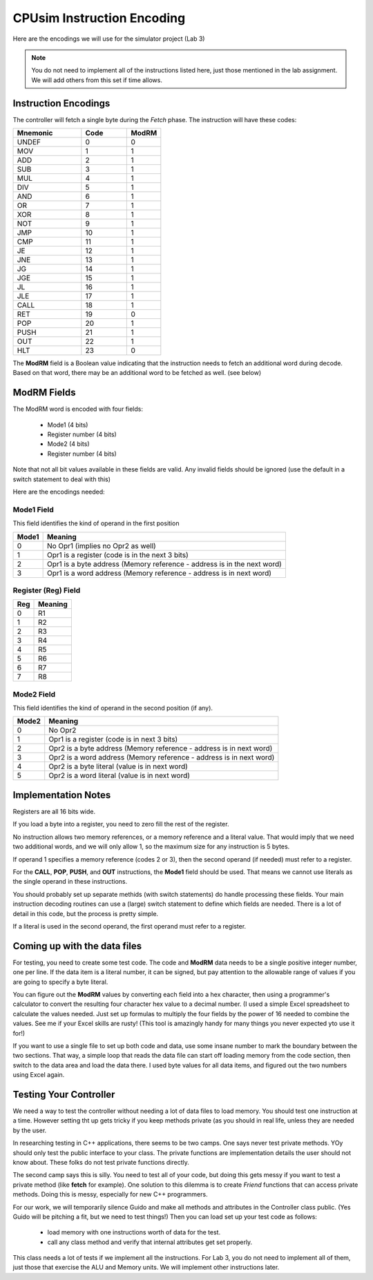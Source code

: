 CPUsim Instruction Encoding
###########################

Here are the encodings we will use for the simulator project (Lab 3)

..  note::

    You do not need to implement all of the instructions listed here, just
    those mentioned in the lab assignment. We will add others from this set if
    time allows.

Instruction Encodings
*********************

The controller will fetch a single byte during the *Fetch* phase. The
instruction will have these codes:

..  csv-table::
    :header: Mnemonic, Code, ModRM
    :Widths: 6, 4, 3

    UNDEF,0,0
    MOV,1,1	
    ADD,2,1		
    SUB,3,1		
    MUL,4,1		
    DIV,5,1		
    AND,6,1		
    OR,7,1		
    XOR,8,1		
    NOT,9,1		
    JMP,10,1		
    CMP,11,1		
    JE,12,1	
    JNE,13,1		
    JG,14,1		
    JGE,15,1		
    JL,16,1		
    JLE,17,1		
    CALL,18,1	
    RET,19,0		
    POP,20,1		
    PUSH,21,1		
    OUT,22,1		
    HLT,23,0

The **ModRM** field is a Boolean value indicating that the instruction needs to
fetch an additional word during decode. Based on that word, there may be an
additional word to be fetched as well. (see below)

ModRM Fields
************
	
The ModRM word is encoded with four fields:

    * Mode1 (4 bits)
    * Register number (4 bits)
    * Mode2 (4 bits)
    * Register number (4 bits)

Note that not all bit values available in these fields are valid. Any invalid
fields should be ignored (use the default in a switch statement to deal with
this)

Here are the encodings needed:

Mode1 Field
===========

This field identifies the kind of operand in the first position

..  csv-table::
    :header: Mode1, Meaning	

	0,No Opr1 (implies no Opr2 as well)	
	1,Opr1 is a register (code is in the next 3 bits)	
	2,Opr1 is a byte address (Memory reference - address is in the next word)	
	3,Opr1 is a word address (Memory reference - address is in next word)

Register (Reg) Field
====================

..  csv-table::
    :header: Reg, Meaning
	
    0,R1	
	1,R2	
	2,R3	
	3,R4	
	4,R5	
	5,R6	
	6,R7	
	7,R8	

Mode2 Field
===========

This field identifies the kind of operand in the second position (if any).

..  csv-table::
    :header: Mode2, Meaning	

	0,No Opr2	
	1,Opr1 is a register (code is in next 3 bits)	
	2,Opr2 is a byte address (Memory reference - address is in next word)	
	3,Opr2 is a word address (Memory reference - address is in next word)	
	4,Opr2 is a byte literal (value is in next word)	
	5,Opr2 is a word literal (value is in next word)	
			
Implementation Notes
********************

Registers are all 16 bits wide. 

If you load a byte into a register, you need to zero fill the rest of the
register. 

No instruction allows two memory references, or a memory reference and a
literal value. That would imply that we need two additional words, and we will
only allow 1, so the maximum size for any instruction is 5 bytes.

If operand 1 specifies a memory reference (codes 2 or 3), then the second
operand (if needed) must refer to a register.

For the **CALL**, **POP**, **PUSH**, and **OUT** instructions, the **Mode1**
field should be used. That means we cannot use literals as the single operand
in these instructions.

You should probably set up separate methids (with switch statements) do handle
processing these fields. Your main instruction decoding routines can use a
(large) switch statement to define which fields are needed. There is a lot of
detail in this code, but the process is pretty simple.

If a literal is used in the second operand, the first operand must refer to a
register.

Coming up with the data files
*****************************

For testing, you need to create some test code. The code and **ModRM** data
needs to be a single positive integer number, one per line. If the data item is
a literal number, it can be signed, but pay attention to the allowable range of
values if you are going to specify a byte literal. 

You can figure out the **ModRM** values by converting each field into a hex
character, then using a programmer's calculator to convert the resulting four
character hex value to a decimal number. (I used a simple Excel spreadsheet to
calculate the values needed. Just set up formulas to multiply the four fields
by the power of 16 needed to combine the values. See me if your Excel skills
are rusty! (This tool is amazingly handy for many things you never expected yto
use it for!)

If you want to use a single file to set up both code and data, use some insane
number to mark the boundary between the two sections. That way, a simple loop
that reads the data file can start off loading memory from the code section,
then switch to the data area and load the data there. I used byte values for
all data items, and figured out the two numbers using Excel again. 

Testing Your Controller
***********************

We need a way to test the controller without needing a lot of data files to
load memory. You should test one instruction at a time. However setting tht up
gets tricky if you keep methods private (as you should in real life, unless
they are needed by the user.

In researching testing in C++ applications, there seems to be two camps. One
says never test private methods. YOy should only test the public interface to
your class. The private functions are implementation details the user should
not know about. These folks do not test private functions directly.

The second camp says this is silly. You need to test all of your code, but
doing this gets messy if you want to test a private method (like **fetch** for
example). One solution to this dilemma is to create *Friend* functions that
can access private methods. Doing this is messy, especially for new C++
programmers. 

For our work, we will temporarily silence Guido and make all methods and
attributes in the Controller class public. (Yes Guido will be pitching a fit,
but we need to test things!) Then you can load set up your test code as
follows:

    * load memory with one instructions worth of data for the test.

    * call any class method and verify that internal attributes get set
      properly. 

This class needs a lot of tests if we implement all the instructions. For Lab
3, you do not need to implement all of them, just those that exercise the ALU
and Memory units. We will implement other instructions later.



